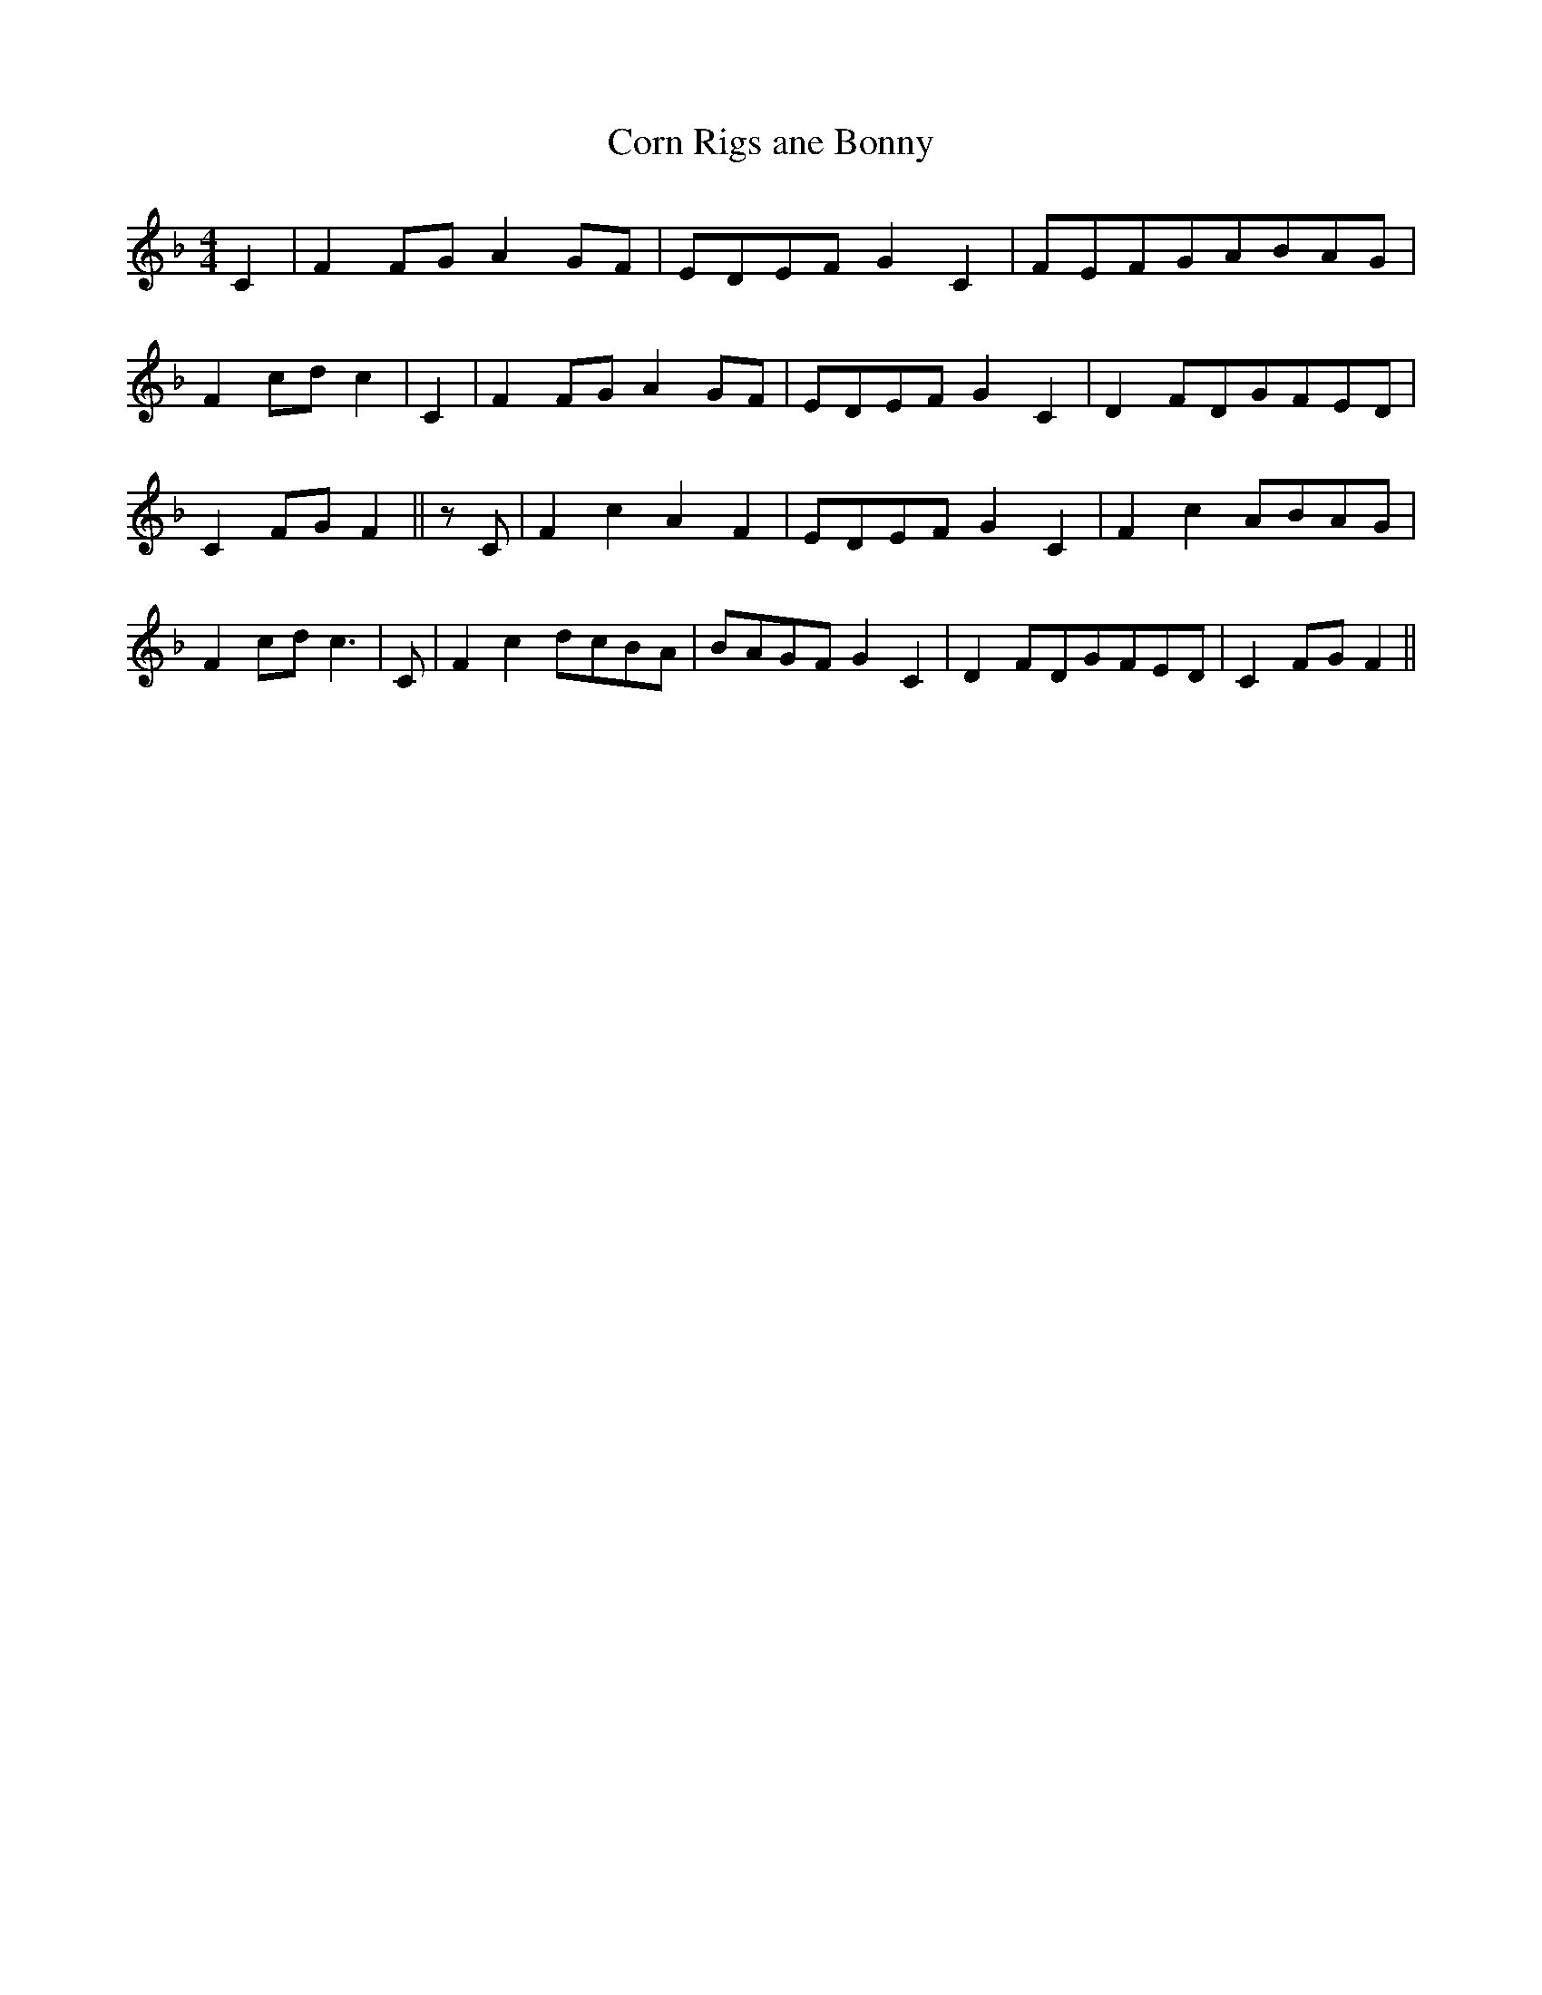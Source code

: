 % Generated more or less automatically by swtoabc by Erich Rickheit KSC
X:1
T:Corn Rigs ane Bonny
M:4/4
L:1/8
K:F
 C2| F2F-G A2G-F|E-DE-F G2 C2|F-E-F-GA-BA-G| F2-c-d c2| C2| F2F-G A2G-F|\
E-DE-F G2 C2| D2F-DG-FE-D| C2-F-G F2|| z C| F2 c2 A2 F2|E-DE-F G2 C2|\
 F2 c2A-BA-G| F2-c-d c3| C| F2 c2d-cB-A|B-AG-F G2 C2| D2F-DG-FE-D|\
 C2-F-G F2||

